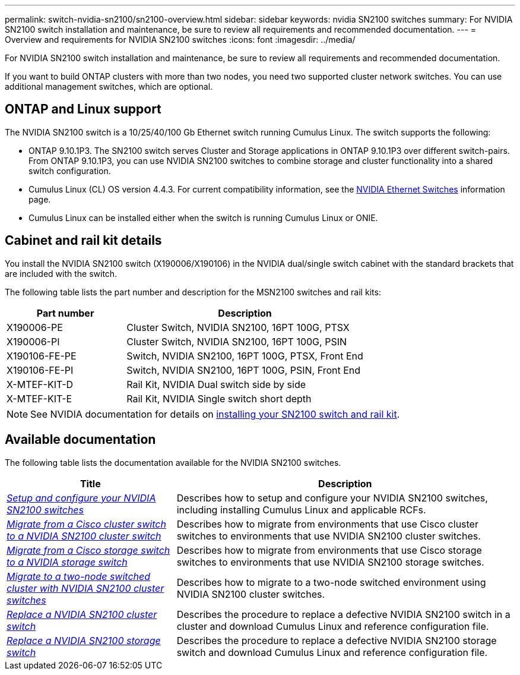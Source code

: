 ---
permalink: switch-nvidia-sn2100/sn2100-overview.html
sidebar: sidebar
keywords: nvidia SN2100 switches
summary: For NVIDIA SN2100 switch installation and maintenance, be sure to review all requirements and recommended documentation.
---
= Overview and requirements for NVIDIA SN2100 switches
:icons: font
:imagesdir: ../media/

[.lead]
For NVIDIA SN2100 switch installation and maintenance, be sure to review all requirements and recommended documentation. 

If you want to build ONTAP clusters with more than two nodes, you need two supported cluster network switches. You can use additional management switches, which are optional.

== ONTAP and Linux support

The NVIDIA SN2100 switch is a 10/25/40/100 Gb Ethernet switch running Cumulus Linux. The switch supports the following:

* ONTAP 9.10.1P3. The SN2100 switch serves Cluster and Storage applications in ONTAP 9.10.1P3 over different switch-pairs. From ONTAP 9.10.1P3, you can use NVIDIA SN2100 switches to combine storage and cluster functionality into a shared switch configuration.

* Cumulus Linux (CL) OS version 4.4.3. For current compatibility information, see the https://mysupport.netapp.com/site/info/nvidia-cluster-switch[NVIDIA Ethernet Switches^] information page.

* Cumulus Linux can be installed either when the switch is running Cumulus Linux or ONIE.

// GH issue #77 replacing 4.4.2with 4.4.3, 2023-FEB-22


== Cabinet and rail kit details
You install the NVIDIA SN2100 switch (X190006/X190106) in the NVIDIA dual/single switch cabinet with the standard brackets that are included with the switch.

The following table lists the part number and description for the MSN2100 switches and rail kits:

[options="header" cols="1,2"]
|===
| Part number| Description
a|
X190006-PE
a|
Cluster Switch, NVIDIA SN2100, 16PT 100G, PTSX
a|
X190006-PI
a|
Cluster Switch, NVIDIA SN2100, 16PT 100G, PSIN
a|
X190106-FE-PE
a|
Switch, NVIDIA SN2100, 16PT 100G, PTSX, Front End
a|
X190106-FE-PI
a|
Switch, NVIDIA SN2100, 16PT 100G, PSIN, Front End
a|
X-MTEF-KIT-D
a|
Rail Kit, NVIDIA Dual switch side by side
a|
X-MTEF-KIT-E
a|
Rail Kit, NVIDIA Single switch short depth
|===

NOTE: See NVIDIA documentation for details on https://docs.nvidia.com/networking/display/sn2000pub/Installation[installing your SN2100 switch and rail kit^].

== Available documentation
The following table lists the documentation available for the NVIDIA SN2100 switches.

[options="header" cols="1,2"]
|===
| Title | Description
a|
link:install_setup_sn2100_switches_overview.html[_Setup and configure your NVIDIA SN2100 switches_^]
a|
Describes how to setup and configure your NVIDIA SN2100 switches, including installing Cumulus Linux and applicable RCFs.
a|
link:migrate_cisco_sn2100_cluster_switch.html[_Migrate from a Cisco cluster switch to a NVIDIA SN2100 cluster switch_^]
a|
Describes how to migrate from environments that use Cisco cluster switches to environments that use NVIDIA SN2100 cluster switches.
a|
link:migrate_cisco_sn2100_storage_switch.html[_Migrate from a Cisco storage switch to a NVIDIA storage switch_^]
a|
Describes how to migrate from environments that use Cisco storage switches to environments that use NVIDIA SN2100 storage switches.
a|
link:migrate_2n_switched_sn2100_switches.html[_Migrate to a two-node switched cluster with NVIDIA SN2100 cluster switches_^]
a|
Describes how to migrate to a two-node switched environment using NVIDIA SN2100 cluster switches.
a|
link:replace_sn2100_switch_cluster.html[_Replace a NVIDIA SN2100 cluster switch_^]
a|
Describes the procedure to replace a defective NVIDIA SN2100 switch in a cluster and download Cumulus Linux and reference configuration file.
a|
link:replace_sn2100_switch_storage.html[_Replace a NVIDIA SN2100 storage switch_^]
a|
Describes the procedure to replace a defective NVIDIA SN2100 storage switch and download Cumulus Linux and reference configuration file.
|===
